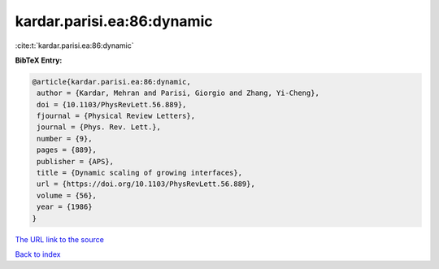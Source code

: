 kardar.parisi.ea:86:dynamic
===========================

:cite:t:`kardar.parisi.ea:86:dynamic`

**BibTeX Entry:**

.. code-block:: bibtex

   @article{kardar.parisi.ea:86:dynamic,
    author = {Kardar, Mehran and Parisi, Giorgio and Zhang, Yi-Cheng},
    doi = {10.1103/PhysRevLett.56.889},
    fjournal = {Physical Review Letters},
    journal = {Phys. Rev. Lett.},
    number = {9},
    pages = {889},
    publisher = {APS},
    title = {Dynamic scaling of growing interfaces},
    url = {https://doi.org/10.1103/PhysRevLett.56.889},
    volume = {56},
    year = {1986}
   }
`The URL link to the source <ttps://doi.org/10.1103/PhysRevLett.56.889}>`_


`Back to index <../By-Cite-Keys.html>`_
